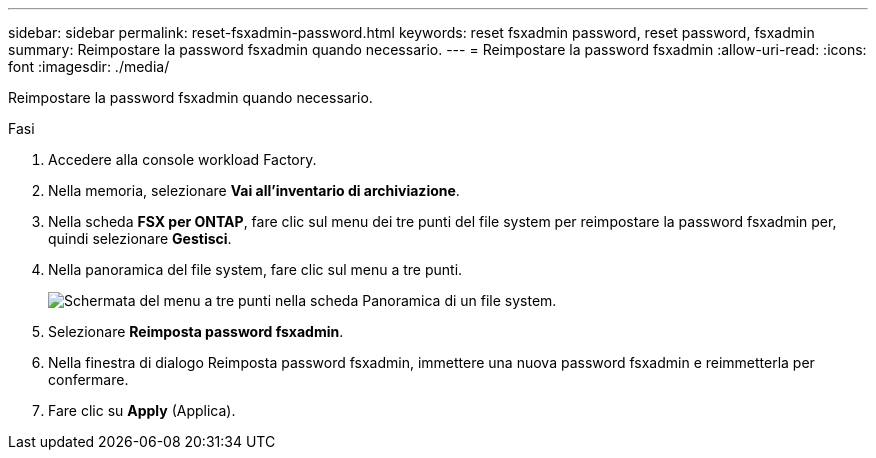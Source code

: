 ---
sidebar: sidebar 
permalink: reset-fsxadmin-password.html 
keywords: reset fsxadmin password, reset password, fsxadmin 
summary: Reimpostare la password fsxadmin quando necessario. 
---
= Reimpostare la password fsxadmin
:allow-uri-read: 
:icons: font
:imagesdir: ./media/


[role="lead"]
Reimpostare la password fsxadmin quando necessario.

.Fasi
. Accedere alla console workload Factory.
. Nella memoria, selezionare *Vai all'inventario di archiviazione*.
. Nella scheda *FSX per ONTAP*, fare clic sul menu dei tre punti del file system per reimpostare la password fsxadmin per, quindi selezionare *Gestisci*.
. Nella panoramica del file system, fare clic sul menu a tre punti.
+
image:screenshot-reset-fsxadmin-password.png["Schermata del menu a tre punti nella scheda Panoramica di un file system."]

. Selezionare *Reimposta password fsxadmin*.
. Nella finestra di dialogo Reimposta password fsxadmin, immettere una nuova password fsxadmin e reimmetterla per confermare.
. Fare clic su *Apply* (Applica).

